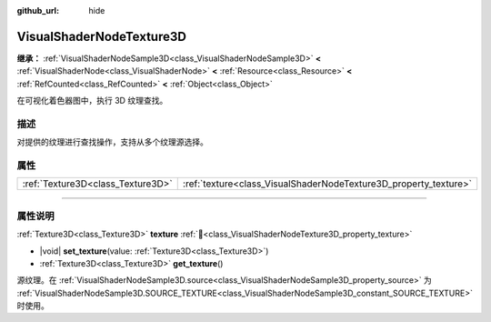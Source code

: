 :github_url: hide

.. DO NOT EDIT THIS FILE!!!
.. Generated automatically from Godot engine sources.
.. Generator: https://github.com/godotengine/godot/tree/4.3/doc/tools/make_rst.py.
.. XML source: https://github.com/godotengine/godot/tree/4.3/doc/classes/VisualShaderNodeTexture3D.xml.

.. _class_VisualShaderNodeTexture3D:

VisualShaderNodeTexture3D
=========================

**继承：** :ref:`VisualShaderNodeSample3D<class_VisualShaderNodeSample3D>` **<** :ref:`VisualShaderNode<class_VisualShaderNode>` **<** :ref:`Resource<class_Resource>` **<** :ref:`RefCounted<class_RefCounted>` **<** :ref:`Object<class_Object>`

在可视化着色器图中，执行 3D 纹理查找。

.. rst-class:: classref-introduction-group

描述
----

对提供的纹理进行查找操作，支持从多个纹理源选择。

.. rst-class:: classref-reftable-group

属性
----

.. table::
   :widths: auto

   +-----------------------------------+------------------------------------------------------------------+
   | :ref:`Texture3D<class_Texture3D>` | :ref:`texture<class_VisualShaderNodeTexture3D_property_texture>` |
   +-----------------------------------+------------------------------------------------------------------+

.. rst-class:: classref-section-separator

----

.. rst-class:: classref-descriptions-group

属性说明
--------

.. _class_VisualShaderNodeTexture3D_property_texture:

.. rst-class:: classref-property

:ref:`Texture3D<class_Texture3D>` **texture** :ref:`🔗<class_VisualShaderNodeTexture3D_property_texture>`

.. rst-class:: classref-property-setget

- |void| **set_texture**\ (\ value\: :ref:`Texture3D<class_Texture3D>`\ )
- :ref:`Texture3D<class_Texture3D>` **get_texture**\ (\ )

源纹理。在 :ref:`VisualShaderNodeSample3D.source<class_VisualShaderNodeSample3D_property_source>` 为 :ref:`VisualShaderNodeSample3D.SOURCE_TEXTURE<class_VisualShaderNodeSample3D_constant_SOURCE_TEXTURE>` 时使用。

.. |virtual| replace:: :abbr:`virtual (本方法通常需要用户覆盖才能生效。)`
.. |const| replace:: :abbr:`const (本方法无副作用，不会修改该实例的任何成员变量。)`
.. |vararg| replace:: :abbr:`vararg (本方法除了能接受在此处描述的参数外，还能够继续接受任意数量的参数。)`
.. |constructor| replace:: :abbr:`constructor (本方法用于构造某个类型。)`
.. |static| replace:: :abbr:`static (调用本方法无需实例，可直接使用类名进行调用。)`
.. |operator| replace:: :abbr:`operator (本方法描述的是使用本类型作为左操作数的有效运算符。)`
.. |bitfield| replace:: :abbr:`BitField (这个值是由下列位标志构成位掩码的整数。)`
.. |void| replace:: :abbr:`void (无返回值。)`
